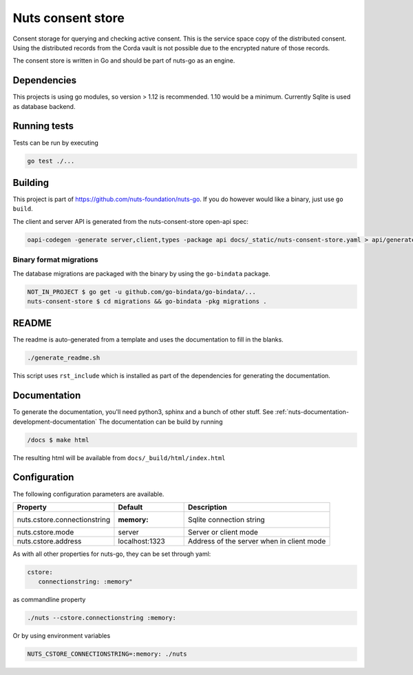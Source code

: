Nuts consent store
==================

Consent storage for querying and checking active consent. This is the service space copy of the distributed consent.
Using the distributed records from the Corda vault is not possible due to the encrypted nature of those records.

.. image:: https://travis-ci.org/nuts-foundation/nuts-consent-store.svg?branch=master
    :target: https://travis-ci.org/nuts-foundation/nuts-consent-store
    :alt: Build Status

.. image:: https://readthedocs.org/projects/nuts-consent-store/badge/?version=latest
    :target: https://nuts-documentation.readthedocs.io/projects/nuts-consent-store/en/latest/?badge=latest
    :alt: Documentation Status

.. image:: https://codecov.io/gh/nuts-foundation/nuts-consent-store/branch/master/graph/badge.svg
    :target: https://codecov.io/gh/nuts-foundation/nuts-consent-store

.. image:: https://api.codacy.com/project/badge/Grade/bbabffbece1a4ff4a34493f90078a66a
    :target: https://www.codacy.com/app/woutslakhorst/nuts-consent-store

The consent store is written in Go and should be part of nuts-go as an engine.

Dependencies
************

This projects is using go modules, so version > 1.12 is recommended. 1.10 would be a minimum. Currently Sqlite is used as database backend.

Running tests
*************

Tests can be run by executing

.. code-block:: shell

    go test ./...

Building
********

This project is part of https://github.com/nuts-foundation/nuts-go. If you do however would like a binary, just use ``go build``.

The client and server API is generated from the nuts-consent-store open-api spec:

.. code-block:: shell

    oapi-codegen -generate server,client,types -package api docs/_static/nuts-consent-store.yaml > api/generated.go


Binary format migrations
------------------------

The database migrations are packaged with the binary by using the ``go-bindata`` package.

.. code-block:: shell

    NOT_IN_PROJECT $ go get -u github.com/go-bindata/go-bindata/...
    nuts-consent-store $ cd migrations && go-bindata -pkg migrations .

README
******

The readme is auto-generated from a template and uses the documentation to fill in the blanks.

.. code-block:: shell

    ./generate_readme.sh

This script uses ``rst_include`` which is installed as part of the dependencies for generating the documentation.

Documentation
*************

To generate the documentation, you'll need python3, sphinx and a bunch of other stuff. See :ref:`nuts-documentation-development-documentation`
The documentation can be build by running

.. code-block:: shell

    /docs $ make html

The resulting html will be available from ``docs/_build/html/index.html``

Configuration
*************

The following configuration parameters are available.

=====================================   ====================    ================================================================
Property                                Default                 Description
=====================================   ====================    ================================================================
nuts.cstore.connectionstring            :memory:                Sqlite connection string
nuts.cstore.mode                        server                  Server or client mode
nuts.cstore.address                     localhost:1323          Address of the server when in client mode
=====================================   ====================    ================================================================

As with all other properties for nuts-go, they can be set through yaml:

.. sourcecode:: yaml

    cstore:
       connectionstring: :memory"

as commandline property

.. sourcecode:: shell

    ./nuts --cstore.connectionstring :memory:

Or by using environment variables

.. sourcecode:: shell

    NUTS_CSTORE_CONNECTIONSTRING=:memory: ./nuts

